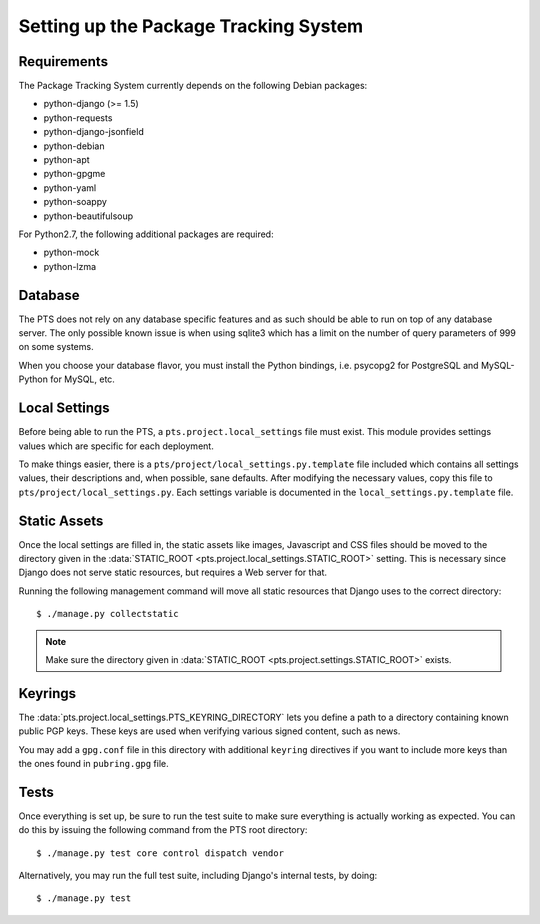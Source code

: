 Setting up the Package Tracking System
======================================

.. _requirements:

Requirements
------------

The Package Tracking System currently depends on the following Debian packages:

- python-django (>= 1.5)
- python-requests
- python-django-jsonfield
- python-debian
- python-apt
- python-gpgme
- python-yaml
- python-soappy
- python-beautifulsoup

For Python2.7, the following additional packages are required:

- python-mock
- python-lzma

.. _database_setup:

Database
--------

The PTS does not rely on any database specific features and as such should be
able to run on top of any database server. The only possible known issue is when
using sqlite3 which has a limit on the number of query parameters of 999 on
some systems.

When you choose your database flavor, you must install the Python bindings,
i.e. psycopg2 for PostgreSQL and MySQL-Python for MySQL, etc.

.. _localsettings_setup:

Local Settings
--------------

Before being able to run the PTS, a ``pts.project.local_settings`` file must
exist. This module provides settings values which are specific for each
deployment.

To make things easier, there is a ``pts/project/local_settings.py.template``
file included which contains all settings values, their descriptions and,
when possible, sane defaults. After modifying the necessary values, copy
this file to ``pts/project/local_settings.py``. Each settings variable is
documented in the ``local_settings.py.template`` file.

Static Assets
-------------

Once the local settings are filled in, the static assets like images,
Javascript and CSS files should be moved to the directory given in the
:data:`STATIC_ROOT <pts.project.local_settings.STATIC_ROOT>` setting. This is
necessary since Django does not serve static resources, but requires a Web
server for that.

Running the following management command will move all static resources that
Django uses to the correct directory::

$ ./manage.py collectstatic

.. note::
   Make sure the directory given in
   :data:`STATIC_ROOT <pts.project.settings.STATIC_ROOT>` exists. 

Keyrings
--------

The :data:`pts.project.local_settings.PTS_KEYRING_DIRECTORY` lets you define a
path to a directory containing known public PGP keys. These keys are used when
verifying various signed content, such as news.

You may add a ``gpg.conf`` file in this directory with additional ``keyring``
directives if you want to include more keys than the ones found in
``pubring.gpg`` file.

.. _tests_setup:

Tests
-----

Once everything is set up, be sure to run the test suite to make sure
everything is actually working as expected. You can do this by issuing the
following command from the PTS root directory::

$ ./manage.py test core control dispatch vendor

Alternatively, you may run the full test suite, including Django's internal
tests, by doing::

$ ./manage.py test

